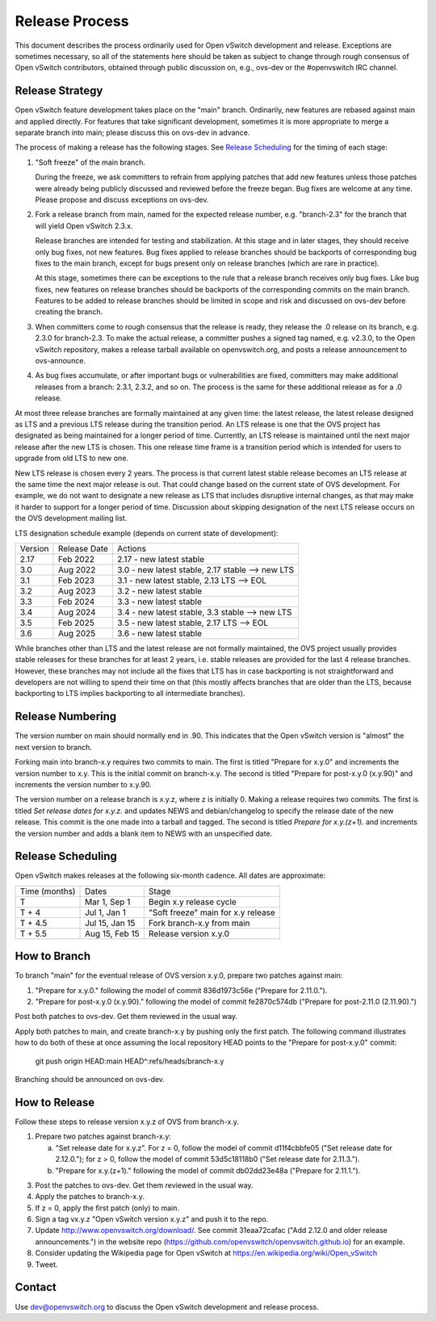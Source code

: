 ..
      Licensed under the Apache License, Version 2.0 (the "License"); you may
      not use this file except in compliance with the License. You may obtain
      a copy of the License at

          http://www.apache.org/licenses/LICENSE-2.0

      Unless required by applicable law or agreed to in writing, software
      distributed under the License is distributed on an "AS IS" BASIS, WITHOUT
      WARRANTIES OR CONDITIONS OF ANY KIND, either express or implied. See the
      License for the specific language governing permissions and limitations
      under the License.

      Convention for heading levels in Open vSwitch documentation:

      =======  Heading 0 (reserved for the title in a document)
      -------  Heading 1
      ~~~~~~~  Heading 2
      +++++++  Heading 3
      '''''''  Heading 4

      Avoid deeper levels because they do not render well.

===============
Release Process
===============

This document describes the process ordinarily used for Open vSwitch
development and release.  Exceptions are sometimes necessary, so all of the
statements here should be taken as subject to change through rough consensus of
Open vSwitch contributors, obtained through public discussion on, e.g., ovs-dev
or the #openvswitch IRC channel.

Release Strategy
----------------

Open vSwitch feature development takes place on the "main" branch.
Ordinarily, new features are rebased against main and applied directly.  For
features that take significant development, sometimes it is more appropriate to
merge a separate branch into main; please discuss this on ovs-dev in advance.

The process of making a release has the following stages.  See `Release
Scheduling`_ for the timing of each stage:

1. "Soft freeze" of the main branch.

   During the freeze, we ask committers to refrain from applying patches that
   add new features unless those patches were already being publicly discussed
   and reviewed before the freeze began.  Bug fixes are welcome at any time.
   Please propose and discuss exceptions on ovs-dev.
 
2. Fork a release branch from main, named for the expected release number,
   e.g. "branch-2.3" for the branch that will yield Open vSwitch 2.3.x.

   Release branches are intended for testing and stabilization.  At this stage
   and in later stages, they should receive only bug fixes, not new features.
   Bug fixes applied to release branches should be backports of corresponding
   bug fixes to the main branch, except for bugs present only on release
   branches (which are rare in practice).

   At this stage, sometimes there can be exceptions to the rule that a release
   branch receives only bug fixes.  Like bug fixes, new features on release
   branches should be backports of the corresponding commits on the main
   branch.  Features to be added to release branches should be limited in scope
   and risk and discussed on ovs-dev before creating the branch.

3. When committers come to rough consensus that the release is ready, they
   release the .0 release on its branch, e.g. 2.3.0 for branch-2.3.  To make
   the actual release, a committer pushes a signed tag named, e.g. v2.3.0, to
   the Open vSwitch repository, makes a release tarball available on
   openvswitch.org, and posts a release announcement to ovs-announce.

4. As bug fixes accumulate, or after important bugs or vulnerabilities are
   fixed, committers may make additional releases from a branch: 2.3.1, 2.3.2,
   and so on.  The process is the same for these additional release as for a .0
   release.

At most three release branches are formally maintained at any given time: the
latest release, the latest release designed as LTS and a previous LTS release
during the transition period.  An LTS release is one that the OVS project has
designated as being maintained for a longer period of time.
Currently, an LTS release is maintained until the next major release after the
new LTS is chosen.  This one release time frame is a transition period which is
intended for users to upgrade from old LTS to new one.

New LTS release is chosen every 2 years.  The process is that current latest
stable release becomes an LTS release at the same time the next major release
is out.  That could change based on the current state of OVS development.  For
example, we do not want to designate a new release as LTS that includes
disruptive internal changes, as that may make it harder to support for a longer
period of time.  Discussion about skipping designation of the next LTS release
occurs on the OVS development mailing list.

LTS designation schedule example (depends on current state of development):

+---------+--------------+--------------------------------------------------+
| Version | Release Date | Actions                                          |
+---------+--------------+--------------------------------------------------+
| 2.17    | Feb 2022     | 2.17 - new latest stable                         |
+---------+--------------+--------------------------------------------------+
| 3.0     | Aug 2022     | 3.0  - new latest stable, 2.17 stable ⟶ new LTS  |
+---------+--------------+--------------------------------------------------+
| 3.1     | Feb 2023     | 3.1  - new latest stable, 2.13 LTS ⟶ EOL         |
+---------+--------------+--------------------------------------------------+
| 3.2     | Aug 2023     | 3.2  - new latest stable                         |
+---------+--------------+--------------------------------------------------+
| 3.3     | Feb 2024     | 3.3  - new latest stable                         |
+---------+--------------+--------------------------------------------------+
| 3.4     | Aug 2024     | 3.4  - new latest stable, 3.3  stable ⟶ new LTS  |
+---------+--------------+--------------------------------------------------+
| 3.5     | Feb 2025     | 3.5  - new latest stable, 2.17 LTS ⟶ EOL         |
+---------+--------------+--------------------------------------------------+
| 3.6     | Aug 2025     | 3.6  - new latest stable                         |
+---------+--------------+--------------------------------------------------+

While branches other than LTS and the latest release are not formally
maintained, the OVS project usually provides stable releases for these branches
for at least 2 years, i.e. stable releases are provided for the last 4
release branches.  However, these branches may not include all the fixes that
LTS has in case backporting is not straightforward and developers are not
willing to spend their time on that (this mostly affects branches that are
older than the LTS, because backporting to LTS implies backporting to all
intermediate branches).

Release Numbering
-----------------

The version number on main should normally end in .90.  This indicates that
the Open vSwitch version is "almost" the next version to branch.

Forking main into branch-x.y requires two commits to main.  The first is
titled "Prepare for x.y.0" and increments the version number to x.y.  This is
the initial commit on branch-x.y.  The second is titled "Prepare for post-x.y.0
(x.y.90)" and increments the version number to x.y.90.

The version number on a release branch is x.y.z, where z is initially 0.
Making a release requires two commits.  The first is titled *Set release dates
for x.y.z.* and updates NEWS and debian/changelog to specify the release date
of the new release.  This commit is the one made into a tarball and tagged.
The second is titled *Prepare for x.y.(z+1).* and increments the version number
and adds a blank item to NEWS with an unspecified date.

Release Scheduling
------------------

Open vSwitch makes releases at the following six-month cadence.  All dates are
approximate:

+---------------+----------------+------------------------------------+
| Time (months) | Dates          | Stage                              |
+---------------+----------------+------------------------------------+
| T             | Mar 1, Sep 1   | Begin x.y release cycle            |
+---------------+----------------+------------------------------------+
| T + 4         | Jul 1, Jan 1   | "Soft freeze" main for x.y release |
+---------------+----------------+------------------------------------+
| T + 4.5       | Jul 15, Jan 15 | Fork branch-x.y from main          |
+---------------+----------------+------------------------------------+
| T + 5.5       | Aug 15, Feb 15 | Release version x.y.0              |
+---------------+----------------+------------------------------------+

How to Branch
-------------

To branch "main" for the eventual release of OVS version x.y.0,
prepare two patches against main:

1. "Prepare for x.y.0." following the model of commit 836d1973c56e
   ("Prepare for 2.11.0.").

2. "Prepare for post-x.y.0 (x.y.90)." following the model of commit
   fe2870c574db ("Prepare for post-2.11.0 (2.11.90).")

Post both patches to ovs-dev.  Get them reviewed in the usual way.

Apply both patches to main, and create branch-x.y by pushing only
the first patch.  The following command illustrates how to do both of
these at once assuming the local repository HEAD points to the
"Prepare for post-x.y.0" commit:

        git push origin HEAD:main HEAD^:refs/heads/branch-x.y

Branching should be announced on ovs-dev.

How to Release
--------------

Follow these steps to release version x.y.z of OVS from branch-x.y.

1. Prepare two patches against branch-x.y:

   a. "Set release date for x.y.z".  For z = 0, follow the model of
      commit d11f4cbbfe05 ("Set release date for 2.12.0."); for z > 0,
      follow the model of commit 53d5c18118b0 ("Set release date for
      2.11.3.").

   b. "Prepare for x.y.(z+1)." following the model of commit
      db02dd23e48a ("Prepare for 2.11.1.").

3. Post the patches to ovs-dev.  Get them reviewed in the usual way.

4. Apply the patches to branch-x.y.

5. If z = 0, apply the first patch (only) to main.

6. Sign a tag vx.y.z "Open vSwitch version x.y.z" and push it to the
   repo.

7. Update http://www.openvswitch.org/download/.  See commit
   31eaa72cafac ("Add 2.12.0 and older release announcements.") in the
   website repo (https://github.com/openvswitch/openvswitch.github.io)
   for an example.

8. Consider updating the Wikipedia page for Open vSwitch at
   https://en.wikipedia.org/wiki/Open_vSwitch

9. Tweet.

Contact
-------

Use dev@openvswitch.org to discuss the Open vSwitch development and release
process.
